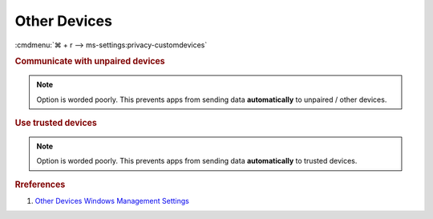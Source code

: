 .. _w10-1903-reasonable-privacy-other-devices:

Other Devices
#############
:cmdmenu:`⌘ + r --> ms-settings:privacy-customdevices`

.. rubric:: Communicate with unpaired devices

.. note::
  Option is worded poorly. This prevents apps from sending data
  **automatically** to unpaired / other devices.

.. wregedit:: Disable communication with unpaired devices via Registry
  :key_title: HKEY_LOCAL_MACHINE\Software\Policies\Microsoft\Windows\AppPrivacy
  :names:     LetAppsSyncWithDevices
  :types:     DWORD
  :data:      2
  :no_section:

    .. note::
      See :ref:`w10-1903-privacy-app-list` to generate a list of apps for more
      fine grained control of app access.

.. wgpolicy:: Disable communication with unpaired devices via machine GPO
  :key_title: Computer Configuration -->
              Administrative Templates -->
              Windows Components -->
              App Privacy -->
              Let Windows apps communicate with unpaired devices
  :option:    ☑,
              Default for all apps
  :setting:   Enabled,
              Force Deny
  :no_section:

    .. note::
      See :ref:`w10-1903-privacy-app-list` to generate a list of apps for more
      fine grained control of app access.

.. rubric:: Use trusted devices

.. note::
  Option is worded poorly. This prevents apps from sending data
  **automatically** to trusted devices.

.. wregedit:: Disable communication with unpaired devices via Registry
  :key_title: HKEY_LOCAL_MACHINE\Software\Policies\Microsoft\Windows\AppPrivacy
  :names:     LetAppsAccessTrustedDevices
  :types:     DWORD
  :data:      2
  :no_section:

    .. note::
      See :ref:`w10-1903-privacy-app-list` to generate a list of apps for more
      fine grained control of app access.

.. wgpolicy:: Disable communication with unpaired devices via machine GPO
  :key_title: Computer Configuration -->
              Administrative Templates -->
              Windows Components -->
              App Privacy -->
              Let Windows apps access trusted devices
  :option:    ☑,
              Default for all apps
  :setting:   Enabled,
              Force Deny
  :no_section:

    .. note::
      See :ref:`w10-1903-privacy-app-list` to generate a list of apps for more
      fine grained control of app access.

.. rubric:: Rreferences

#. `Other Devices Windows Management Settings <https://docs.microsoft.com/en-us/windows/privacy/manage-connections-from-windows-operating-system-components-to-microsoft-services#1815-other-devices>`_